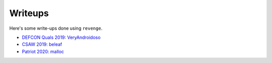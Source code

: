 ========
Writeups
========

Here's some write-ups done using ``revenge``.

- `DEFCON Quals 2019: VeryAndroidoso <https://bannsecurity.com/index.php/home/10-ctf-writeups/55-defcon-quals-2019-veryandroidoso>`_
- `CSAW 2019: beleaf <https://bannsecurity.com/index.php/home/10-ctf-writeups/56-csaw-2019-beleaf>`_
- `Patriot 2020: malloc <https://bannsecurity.github.io/writeups/2020/04/29/patriotctf-2020-rev-malloc/>`_

